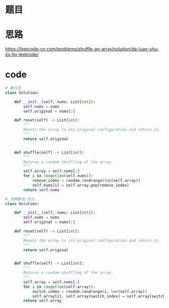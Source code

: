 * 题目
#+DOWNLOADED: file:/var/folders/73/53s3wczx1l32608prn_fdgrm0000gn/T/TemporaryItems/（screencaptureui正在存储文稿，已完成23）/截屏2020-06-22 上午11.52.14.png @ 2020-06-22 11:52:17
[[file:Screen-Pictures/%E9%A2%98%E7%9B%AE/2020-06-22_11-52-17_%E6%88%AA%E5%B1%8F2020-06-22%20%E4%B8%8A%E5%8D%8811.52.14.png]]

* 思路
https://leetcode-cn.com/problems/shuffle-an-array/solution/da-luan-shu-zu-by-leetcode/
* code
#+BEGIN_SRC python
# 暴力法
class Solution:

    def __init__(self, nums: List[int]):
        self.nums = nums
        self.original = nums[:]

    def reset(self) -> List[int]:
        """
        Resets the array to its original configuration and return it.
        """
        return self.original
        

    def shuffle(self) -> List[int]:
        """
        Returns a random shuffling of the array.
        """
        self.array = self.nums[:]
        for i in range(len(self.nums)):
            remove_index = random.randrange(len(self.array))
            self.nums[i] = self.array.pop(remove_index)
        return self.nums

# 洗牌算法-优化
class Solution:

    def __init__(self, nums: List[int]):
        self.nums = nums
        self.original = nums[:]

    def reset(self) -> List[int]:
        """
        Resets the array to its original configuration and return it.
        """
        return self.original
        

    def shuffle(self) -> List[int]:
        """
        Returns a random shuffling of the array.
        """
        self.array = self.nums[:]
        for i in range(len(self.array)):
            switch_index = random.randrange(i, len(self.array))
            self.array[i], self.array[switch_index] = self.array[switch_index], self.array[i]
        return self.array
#+END_SRC
